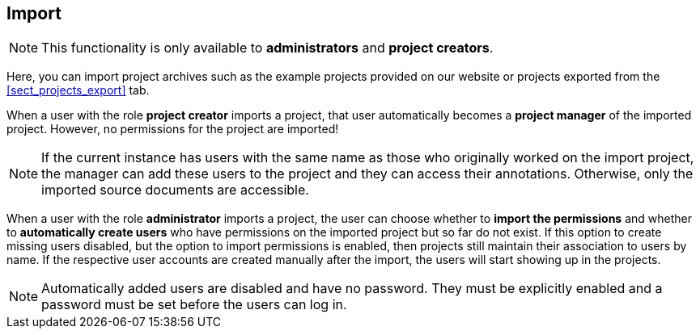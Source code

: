 == Import

NOTE: This functionality is only available to *administrators* and *project creators*.

Here, you can import project archives such as the example projects provided on our website or
projects exported from the <<sect_projects_export>> tab.

When a user with the role *project creator* imports a project, that user automatically becomes a
*project manager* of the imported project. However, no permissions for the project are imported!

NOTE: If the current instance has users with the same name as those who originally worked on the
      import project, the manager can add these users to the project and they can access their annotations.
      Otherwise, only the imported source documents are accessible.
      
When a user with the role *administrator* imports a project, the user can choose whether to *import
the permissions* and whether to *automatically create users* who have permissions on the imported
project but so far do not exist. If this option to create missing users disabled, but the option to
import permissions is enabled, then projects still maintain their association to users by name.
If the respective user accounts are created manually after the import, the users will start showing
up in the projects.

NOTE: Automatically added users are disabled and have no password. They must be explicitly enabled
      and a password must be set before the users can log in.
